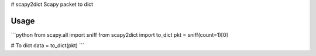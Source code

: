 # scapy2dict
Scapy packet to dict

Usage
-----

```python
from scapy.all import sniff
from scapy2dict import to_dict
pkt = sniff(count=1)[0]

# To dict
data = to_dict(pkt)
```


